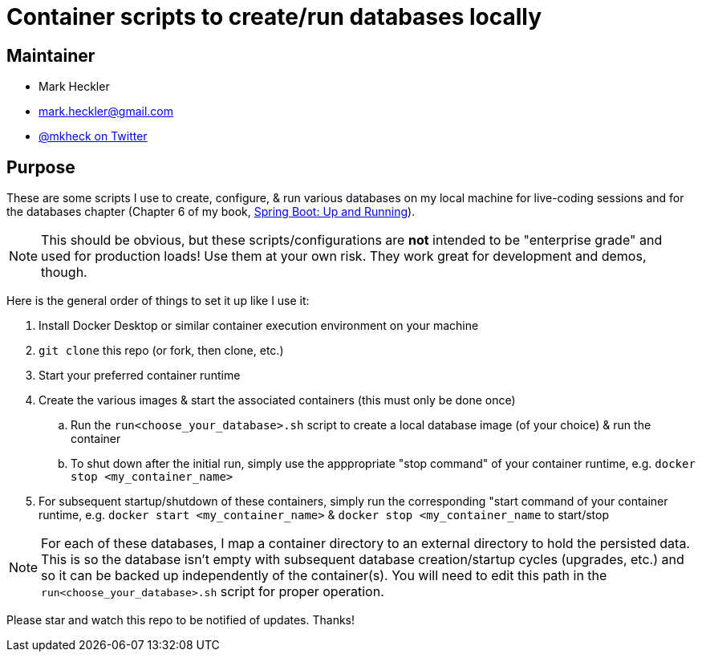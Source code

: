 = Container scripts to create/run databases locally

== Maintainer

* Mark Heckler
* mailto:mark.heckler@gmail.com[mark.heckler@gmail.com]
* https://twitter.com/mkheck[@mkheck on Twitter]

== Purpose

These are some scripts I use to create, configure, & run various databases on my local machine for live-coding sessions and for the databases chapter (Chapter 6 of my book, link:https://bit.ly/springbootbook[Spring Boot: Up and Running]).

NOTE: This should be obvious, but these scripts/configurations are *not* intended to be "enterprise grade" and used for production loads! Use them at your own risk. They work great for development and demos, though.

Here is the general order of things to set it up like I use it:

. Install Docker Desktop or similar container execution environment on your machine
. `git clone` this repo (or fork, then clone, etc.)
. Start your preferred container runtime
. Create the various images & start the associated containers (this must only be done once)
.. Run the `run<choose_your_database>.sh` script to create a local database image (of your choice) & run the container
.. To shut down after the initial run, simply use the apppropriate "stop command" of your container runtime, e.g. `docker stop <my_container_name>`
. For subsequent startup/shutdown of these containers, simply run the corresponding "start command of your container runtime, e.g. `docker start <my_container_name>` & `docker stop <my_container_name` to start/stop

NOTE: For each of these databases, I map a container directory to an external directory to hold the persisted data. This is so the database isn't empty with subsequent database creation/startup cycles (upgrades, etc.) and so it can be backed up independently of the container(s). You will need to edit this path in the `run<choose_your_database>.sh` script for proper operation.

Please star and watch this repo to be notified of updates. Thanks!
